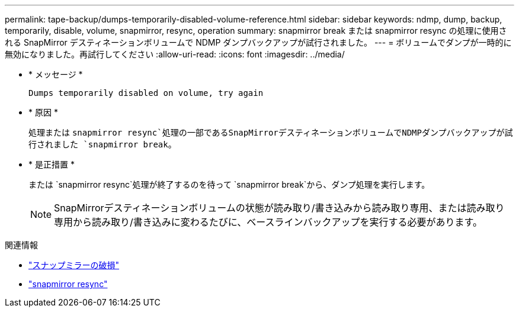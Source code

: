 ---
permalink: tape-backup/dumps-temporarily-disabled-volume-reference.html 
sidebar: sidebar 
keywords: ndmp, dump, backup, temporarily, disable, volume, snapmirror, resync, operation 
summary: snapmirror break または snapmirror resync の処理に使用される SnapMirror デスティネーションボリュームで NDMP ダンプバックアップが試行されました。 
---
= ボリュームでダンプが一時的に無効になりました。再試行してください
:allow-uri-read: 
:icons: font
:imagesdir: ../media/


[role="lead"]
* * メッセージ *
+
`Dumps temporarily disabled on volume, try again`

* * 原因 *
+
処理または `snapmirror resync`処理の一部であるSnapMirrorデスティネーションボリュームでNDMPダンプバックアップが試行されました `snapmirror break`。

* * 是正措置 *
+
または `snapmirror resync`処理が終了するのを待って `snapmirror break`から、ダンプ処理を実行します。

+
[NOTE]
====
SnapMirrorデスティネーションボリュームの状態が読み取り/書き込みから読み取り専用、または読み取り専用から読み取り/書き込みに変わるたびに、ベースラインバックアップを実行する必要があります。

====


.関連情報
* link:https://docs.netapp.com/us-en/ontap-cli/snapmirror-break.html["スナップミラーの破損"^]
* link:https://docs.netapp.com/us-en/ontap-cli/snapmirror-resync.html["snapmirror resync"^]


